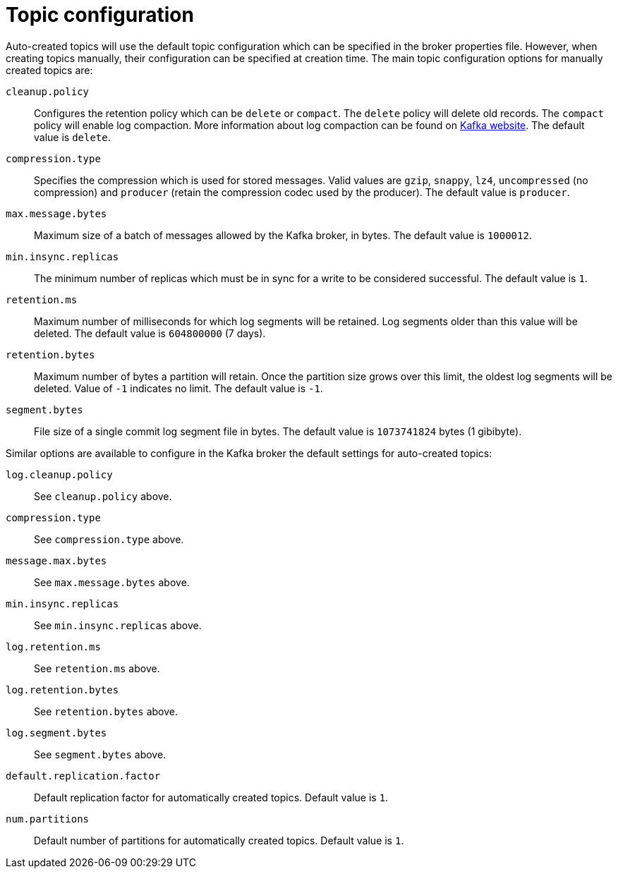 // Module included in the following assemblies:
//
// assembly-topics.adoc

[id='con-topic-configuration-{context}']

= Topic configuration

Auto-created topics will use the default topic configuration which can be specified in the broker properties file.
However, when creating topics manually, their configuration can be specified at creation time.
The main topic configuration options for manually created topics are:

`cleanup.policy`::
Configures the retention policy which can be `delete` or `compact`.
The `delete` policy will delete old records. 
The `compact` policy will enable log compaction.
More information about log compaction can be found on link:http://kafka.apache.org/documentation/#compaction[Kafka website^]. 
The default value is `delete`.

`compression.type`::
Specifies the compression which is used for stored messages.
Valid values are `gzip`, `snappy`, `lz4`, `uncompressed` (no compression) and `producer` (retain the compression codec used by the producer).
The default value is `producer`.

`max.message.bytes`::
Maximum size of a batch of messages allowed by the Kafka broker, in bytes.
The default value is `1000012`.

`min.insync.replicas`::
The minimum number of replicas which must be in sync for a write to be considered successful.
The default value is `1`.

`retention.ms`::
Maximum number of milliseconds for which log segments will be retained.
Log segments older than this value will be deleted.
The default value is `604800000` (7 days).

`retention.bytes`::
Maximum number of bytes a partition will retain.
Once the partition size grows over this limit, the oldest log segments will be deleted.
Value of `-1` indicates no limit.
The default value is `-1`.

`segment.bytes`::
File size of a single commit log segment file in bytes.
The default value is `1073741824` bytes (1 gibibyte).

Similar options are available to configure in the Kafka broker the default settings for auto-created topics:

`log.cleanup.policy`:: See `cleanup.policy` above.
`compression.type`:: See `compression.type` above.
`message.max.bytes`:: See `max.message.bytes` above.
`min.insync.replicas`:: See `min.insync.replicas` above.
`log.retention.ms`:: See `retention.ms` above.
`log.retention.bytes`:: See `retention.bytes` above.
`log.segment.bytes`:: See `segment.bytes` above.
`default.replication.factor`:: Default replication factor for automatically created topics.
Default value is `1`.
`num.partitions`:: Default number of partitions for automatically created topics.
Default value is `1`.
